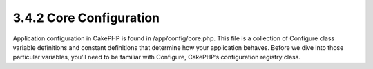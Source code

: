 3.4.2 Core Configuration
------------------------

Application configuration in CakePHP is found in
/app/config/core.php. This file is a collection of Configure class
variable definitions and constant definitions that determine how
your application behaves. Before we dive into those particular
variables, you’ll need to be familiar with Configure, CakePHP’s
configuration registry class.
